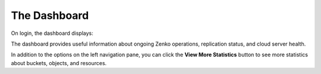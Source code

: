 The Dashboard
=============

On login, the dashboard displays:

|image0|

The dashboard provides useful information about ongoing Zenko
operations, replication status, and cloud server health.

In addition to the options on the left navigation pane, you can click
the **View More Statistics** button to see more statistics about
buckets, objects, and resources.


.. |image0| image:: ../Resources/Images/Orbit_Screencaps/Orbit_dashboard.png
